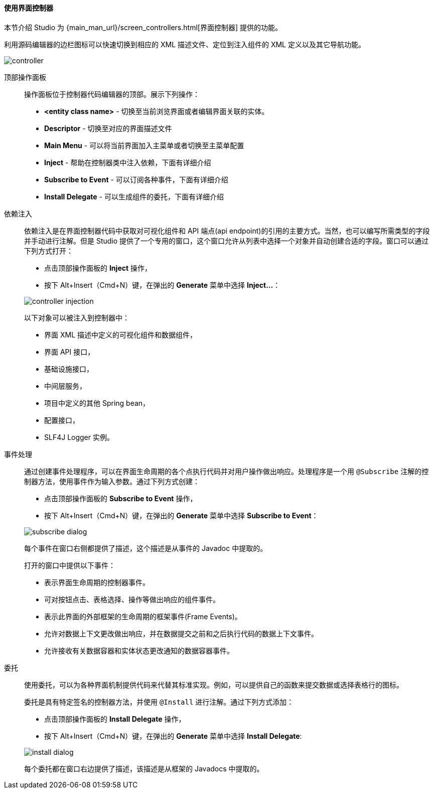 :sourcesdir: ../../../../source

[[screen_controller]]
==== 使用界面控制器

本节介绍 Studio 为 {main_man_url}/screen_controllers.html[界面控制器] 提供的功能。

利用源码编辑器的边栏图标可以快速切换到相应的 XML 描述文件、定位到注入组件的 XML 定义以及其它导航功能。

image::features/generic_ui/controller.png[align="center"]

[[controller_action_panel]]
顶部操作面板::
+
--
操作面板位于控制器代码编辑器的顶部。展示下列操作：

* *<entity class name>* - 切换至当前浏览界面或者编辑界面关联的实体。
* *Descriptor* - 切换至对应的界面描述文件
* *Main Menu* - 可以将当前界面加入主菜单或者切换至主菜单配置
* *Inject* - 帮助在控制器类中注入依赖，下面有详细介绍
* *Subscribe to Event* - 可以订阅各种事件，下面有详细介绍
* *Install Delegate* - 可以生成组件的委托，下面有详细介绍

--

[[controller_injection]]
依赖注入::
+
--
依赖注入是在界面控制器代码中获取对可视化组件和 API 端点(api endpoint)的引用的主要方式。当然，也可以编写所需类型的字段并手动进行注解。但是 Studio 提供了一个专用的窗口，这个窗口允许从列表中选择一个对象并自动创建合适的字段。窗口可以通过下列方式打开：

* 点击顶部操作面板的 *Inject* 操作，
* 按下 Alt+Insert（Cmd+N）键，在弹出的 *Generate* 菜单中选择 *Inject...*：

image::features/generic_ui/controller_injection.png[align="center"]

以下对象可以被注入到控制器中：

* 界面 XML 描述中定义的可视化组件和数据组件，
* 界面 API 接口，
* 基础设施接口，
* 中间层服务，
* 项目中定义的其他 Spring bean，
* 配置接口，
* SLF4J Logger 实例。
--

[[controller_events]]
事件处理::
+
--
通过创建事件处理程序，可以在界面生命周期的各个点执行代码并对用户操作做出响应。处理程序是一个用 `@Subscribe` 注解的控制器方法，使用事件作为输入参数。通过下列方式创建：

* 点击顶部操作面板的 *Subscribe to Event* 操作，
* 按下 Alt+Insert（Cmd+N）键，在弹出的 *Generate* 菜单中选择 *Subscribe to Event*：

image::features/generic_ui/subscribe_dialog.png[align="center"]

每个事件在窗口右侧都提供了描述，这个描述是从事件的 Javadoc 中提取的。

打开的窗口中提供以下事件：

* 表示界面生命周期的控制器事件。

* 可对按钮点击、表格选择、操作等做出响应的组件事件。

* 表示此界面的外部框架的生命周期的框架事件(Frame Events)。

* 允许对数据上下文更改做出响应，并在数据提交之前和之后执行代码的数据上下文事件。

* 允许接收有关数据容器和实体状态更改通知的数据容器事件。
--

[[controller_delegates]]
委托::
+
--
使用委托，可以为各种界面机制提供代码来代替其标准实现。例如，可以提供自己的函数来提交数据或选择表格行的图标。

委托是具有特定签名的控制器方法，并使用 `@Install` 进行注解。通过下列方式添加：

* 点击顶部操作面板的 *Install Delegate* 操作，
* 按下 Alt+Insert（Cmd+N）键，在弹出的 *Generate* 菜单中选择 *Install Delegate*:

image::features/generic_ui/install_dialog.png[align="center"]

每个委托都在窗口右边提供了描述，该描述是从框架的 Javadocs 中提取的。
--
